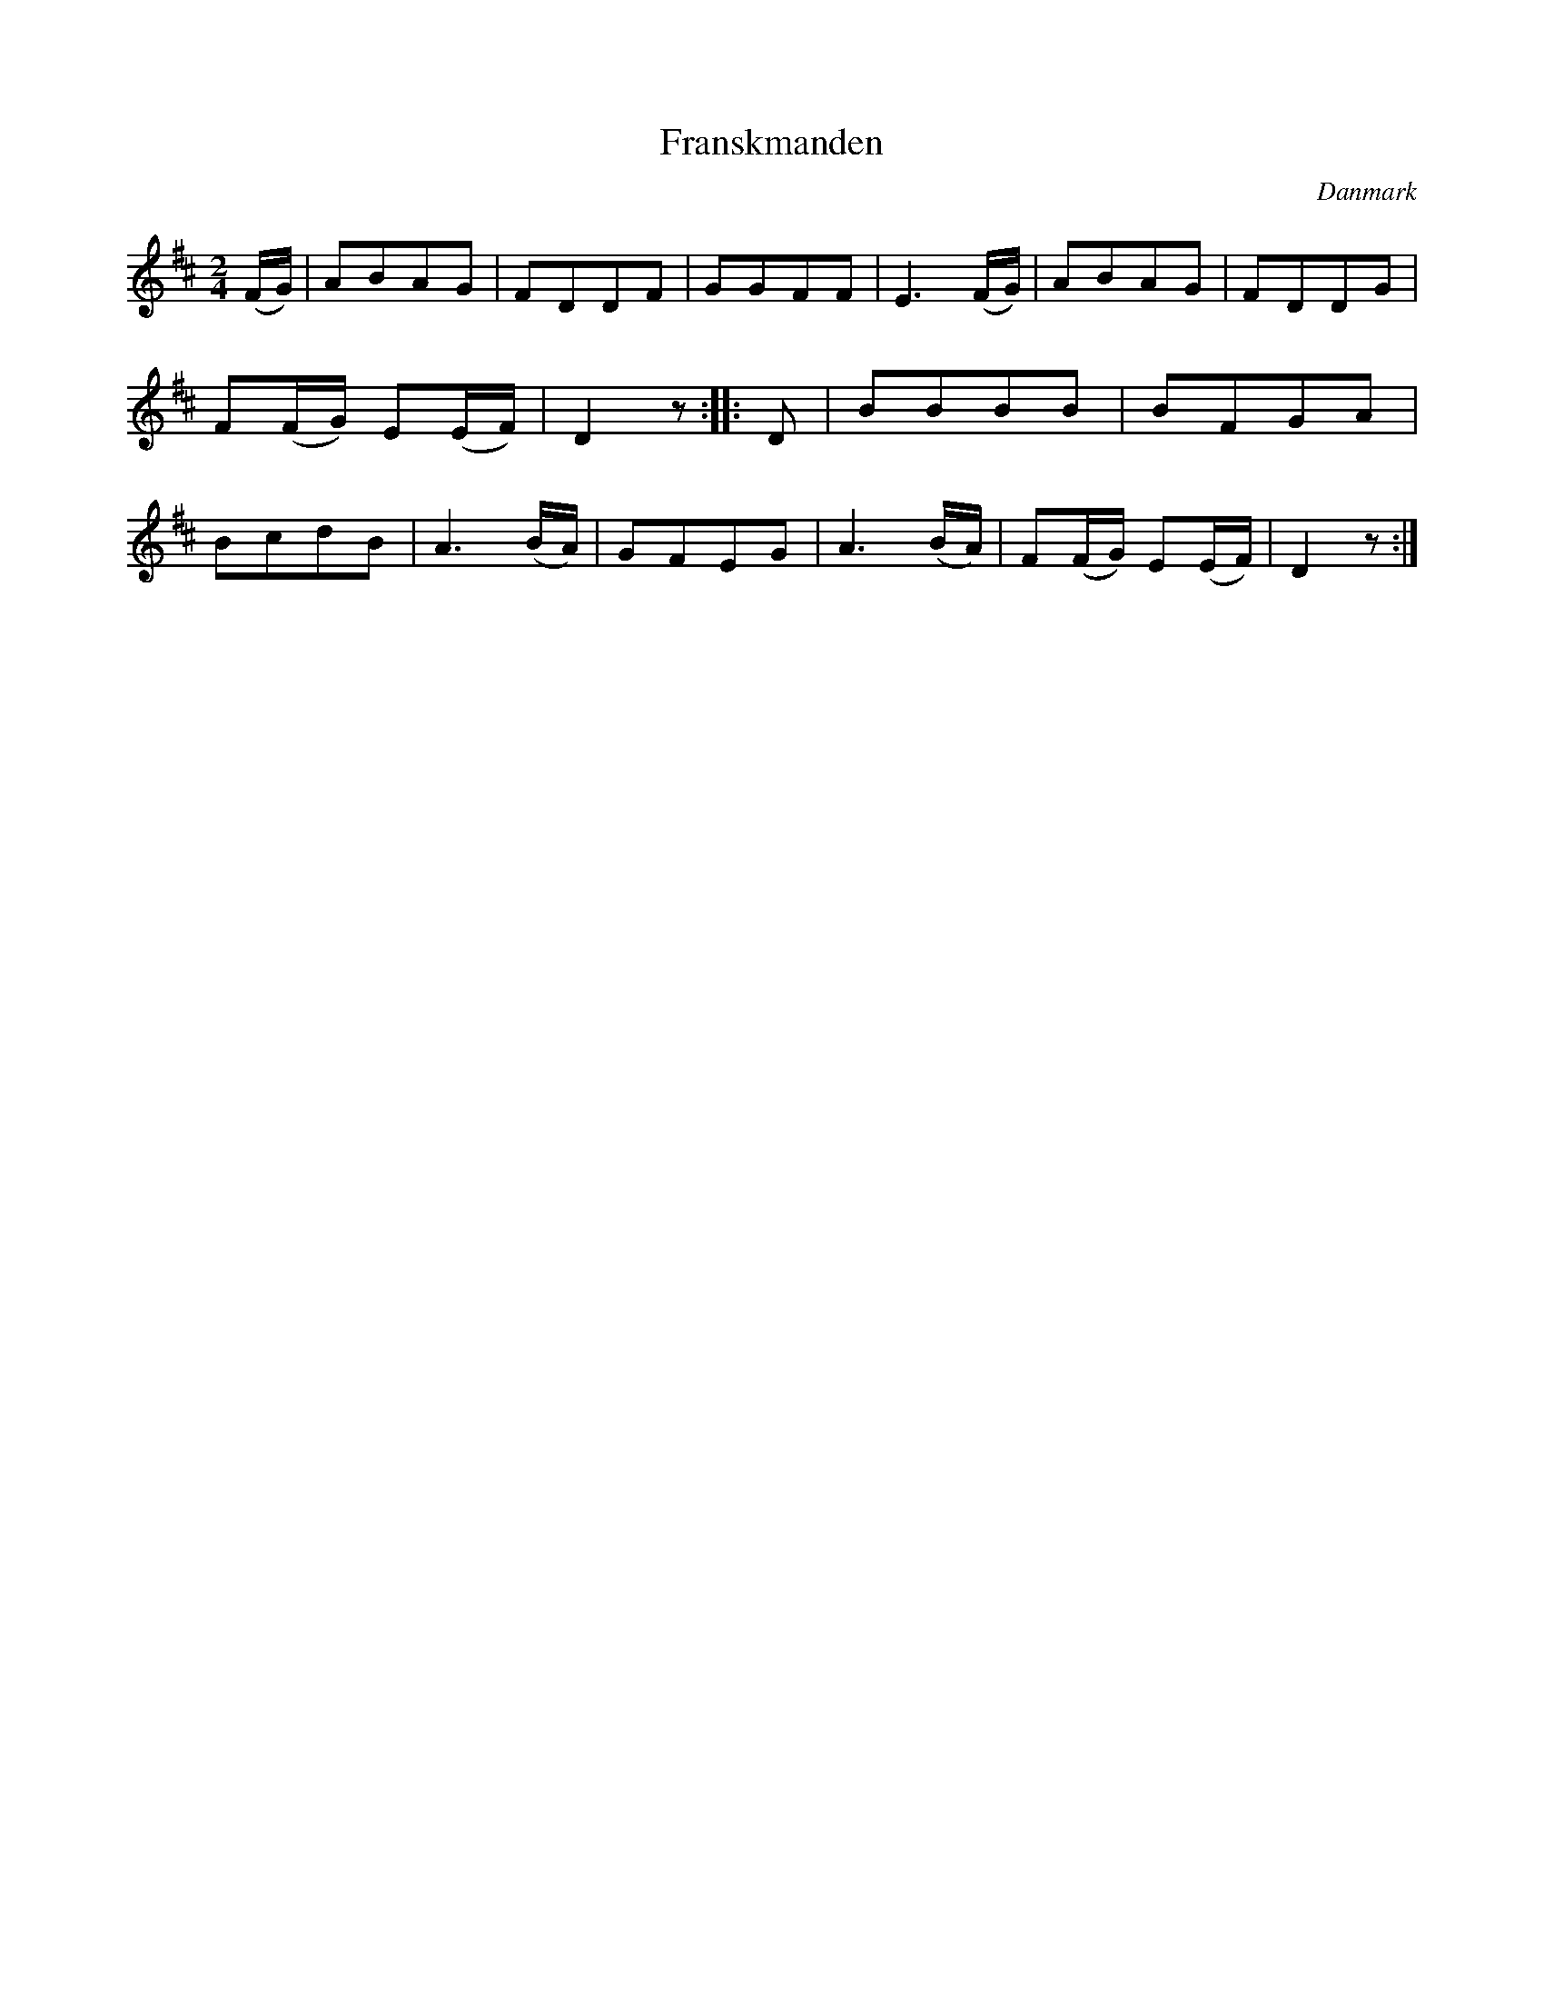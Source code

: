 %%abc-charset utf-8

X: 100
T: Franskmanden
B:[[Notböcker/Melodier til gamle danske Almuedanse for Violin solo]]
O:Danmark
Z:Søren Bak Vestergaard
M: 2/4
L: 1/8
K: D
(F/G/)|ABAG|FDDF|GGFF|E3 (F/G/)|ABAG|\
FDDG|F(F/G/) E(E/F/)|D2 z:| |:D|BBBB|BFGA|\
BcdB|A3 (B/A/)|GFEG|A3 (B/A/)|F(F/G/) E(E/F/)|D2 z:|


